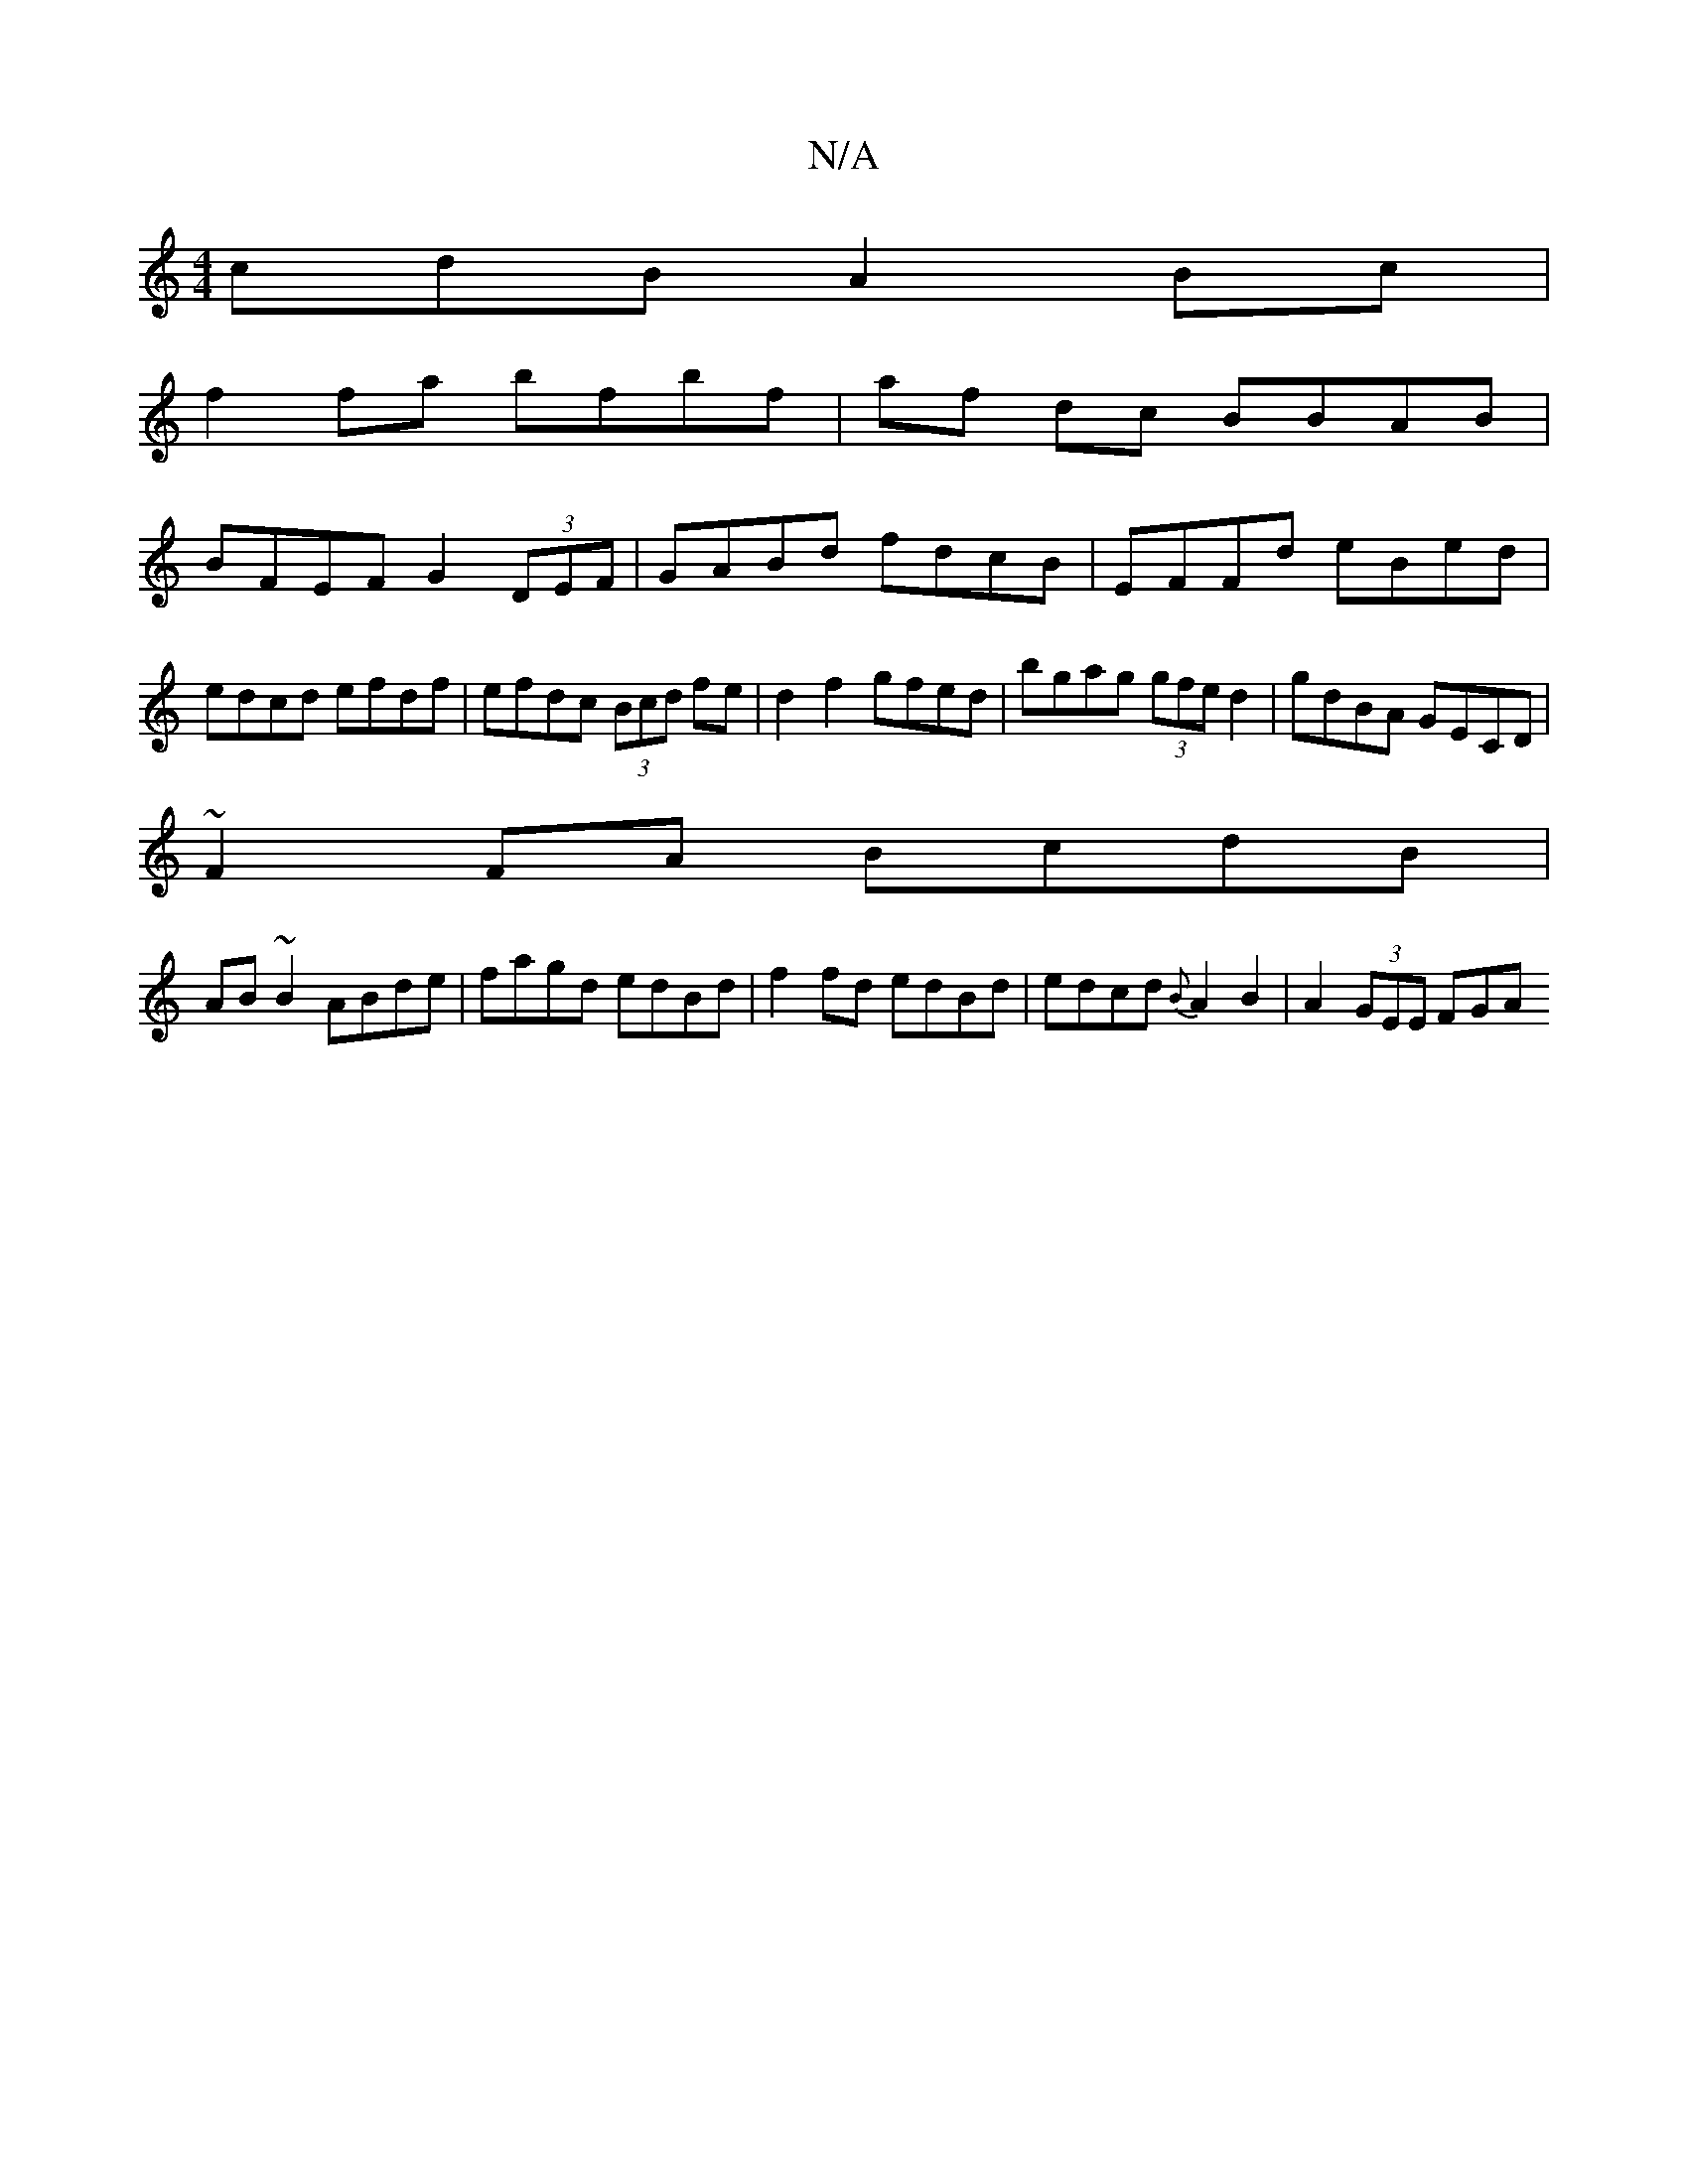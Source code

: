 X:1
T:N/A
M:4/4
R:N/A
K:Cmajor
cdB A2 Bc |
f2 fa bfbf | af dc BBAB |
BFEF G2 (3DEF|GABd fdcB|EFFd eBed|edcd efdf|efdc (3Bcd fe|d2f2 gfed|bgag (3gfe d2|gdBA GECD|
~F2FA BcdB|
AB~B2 ABde|fagd edBd| f2fd edBd|edcd {B}A2 B2|A2(3GEE FGA